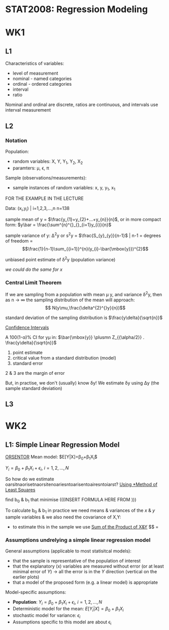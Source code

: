 * STAT2008: Regression Modeling
* WK1
** L1
   
Characteristics of variables:
- level of measurement
- nominal - named categories
- ordinal - ordered categories
- interval
- ratio

Nominal and ordinal are discrete, ratios are continuous, and intervals use interval measurement
# You know what these are, you don't need to go through those again

** L2
*** Notation
Population: 
- random variables: X, Y, Y_1, Y_2, X_2
- paramters: \mu, \epsilon, \pi

Sample (observations/measurements):
- sample instances of random variables: x, y, y_1, x_1 

FOR THE EXAMPLE IN THE LECTURE

Data: (x_i,y_i) | i=1,2,3,...,n n=138

sample mean of y = $\frac{y_{1}+y_{2}+...+y_{n}}{n}$, or in more compact form:  $y\bar = \frac{\sum^{n}^{}_{}_{i=1}y_{i}}{n}$


sample variance of y: \Delta^{2}y or s^{2}y = $\frac{S_{y}_{y}}{n-1}$ | n-1 = degrees of freedom = $$\frac{1}{n-1}\sum_{{i=1}}^{n}(y_{i}-\bar{\mbox{y}})^{2}$$

unbiased point estimate of \delta^{2}y (population variance)

/we could do the same for x/

*** Central Limit Theorem
If we are sampling from a population with mean \mu y, and variance \delta^{2}y, then as n -> \infin the sampling distribution of the mean will approach: 
$$ N(y\mu,\frac{\delta^{2}^{}y}{n})$$

standard deviation of the sampling distribution is $\frac{y\delta}{\sqrt{n}}$

   _Confidence Intervals_

A 100(1-\alpha)% CI for y\mu in:
$\bar{\mbox{y}} \plusmn Z_{{\alpha/2}} . \frac{y\delta}{\sqrt{n}}$

1. point estimate
2. critical value from a standard distribution (model)
3. standard error

2 & 3 are the margin of error

But, in practise, we don't (usually) know \delta\mbox{y}! We estimate \delta\mbox{y} using \Delta\mbox{y} (the sample standard deviation)

** L3
   
* WK2
** L1: Simple Linear Regression Model
   
   _ORSENTOR_
Mean model: $E[Y|X]=\beta_{0}+\beta_{1}X_{i}$\\


$Y_{i}=\beta_{0}+\beta_{1}X_{i}+\epsilon_{i}$, $i=1,2,...,N$
# draw these graphs that he's putting up now, so that you can get all of the relevant information out of them and can put it in here

So how do we estimate oarsitnaorisetnaorsitenoariesntoarisentoairesntoiarst?
_Using *Method of Least Squares_

find b_0 & b_1 that minimise
(((INSERT FORMULA HERE FROM )))

To calculate b_0 & b_1 in practice we need means & variances of the $x$ & $y$ sample variables & we also need the covariance of X,Y:
- to estimate this in the sample we use _Sum of the Product of X&Y_
 $$\frac{S_{x,y}}{(n-1)} = 

*** Assumptions undrelying a simple linear regression model

General assumptions (applicable to most statisitcal models):
- that the sample is representative of the population of interest
- that the explanatory (x) variables are measured without error (or at least minimal error of $Y$) \rightarrow all the error is in the $Y$ direction (vertical on the earlier plots)
- that a model of the proposed form (e.g. a linear model) is appropriate

  
Model-specific assumptions:
- *Population*: $Y_{i}=\beta_{0}+\beta_{1}X_{i}+\epsilon_{i}$, $i=1,2,...,N$
- Deterministic model for the mean: $E[Y_{i}|X]=\beta_{0}+\beta_{1}X_{i}$
- stochastic model for variance: $\epsilon_{i}$
- Assumptions specific to this model are about \epsilon_i
